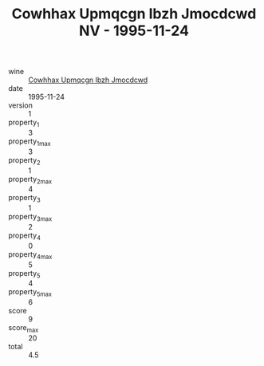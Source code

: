 :PROPERTIES:
:ID:                     122e6d7a-0455-445e-8aeb-91e85d0958fd
:END:
#+TITLE: Cowhhax Upmqcgn Ibzh Jmocdcwd NV - 1995-11-24

- wine :: [[id:8fa5351e-f136-4acf-aab2-2ff1206fe53f][Cowhhax Upmqcgn Ibzh Jmocdcwd]]
- date :: 1995-11-24
- version :: 1
- property_1 :: 3
- property_1_max :: 3
- property_2 :: 1
- property_2_max :: 4
- property_3 :: 1
- property_3_max :: 2
- property_4 :: 0
- property_4_max :: 5
- property_5 :: 4
- property_5_max :: 6
- score :: 9
- score_max :: 20
- total :: 4.5


